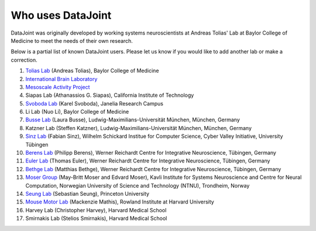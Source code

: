 .. progress: 2.0 100% Dimitri

Who uses DataJoint
==================

DataJoint was originally developed by working systems neuroscientists at Andreas Tolias' Lab at Baylor College of Medicine 
to meet the needs of their own research. 

Below is a partial list of known DataJoint users.  Please let us know if you would like to add another lab or make a correction.

1. `Tolias Lab <https://toliaslab.org>`_ (Andreas Tolias), Baylor College of Medicine
#. `International Brain Laboratory <https://www.internationalbrainlab.com>`_
#. `Mesoscale Activity Project <https://www.simonsfoundation.org/funded-project/%20multi-regional-neuronal-dynamics-of-memory-guided-flexible-behavior/>`_
#. Siapas Lab (Athanassios G. Siapas), California Institute of Technology
#. `Svoboda Lab <https://www.janelia.org/lab/svoboda-lab>`_ (Karel Svoboda), Janelia Research Campus
#. Li Lab (Nuo Li), Baylor College of Medicine
#. `Busse Lab <http://www.neuro.bio.lmu.de/research_groups/res-busse_l/index.html>`_ (Laura Busse), Ludwig-Maximilians-Universität München, München, Germany
#. Katzner Lab (Steffen Katzner), Ludwig-Maximilians-Universität München, München, Germany
#. `Sinz Lab <https://sinzlab.org>`_ (Fabian Sinz), Wilhelm Schickard Institue for Computer Science, Cyber Valley Initiative, University Tübingen
#. `Berens Lab <https://philippberens.wordpress.com/>`_ (Philipp Berens), Werner Reichardt Centre for Integrative Neuroscience, Tübingen, Germany
#. `Euler Lab <http://www.eye-tuebingen.de/eulerlab/>`_ (Thomas Euler), Werner Reichardt Centre for Integrative Neuroscience, Tübingen, Germany
#. `Bethge Lab <http://bethgelab.org/>`_ (Matthias Bethge), Werner Reichardt Centre for Integrative Neuroscience, Tübingen, Germany
#. `Moser Group <https://www.ntnu.edu/kavli/research/moser>`_ (May-Britt Moser and Edvard Moser), Kavli Institute for Systems Neuroscience and Centre for Neural Computation, Norwegian University of Science and Technology (NTNU), Trondheim, Norway
#. `Seung Lab <http://seunglab.org/>`_ (Sebastian Seung), Princeton University
#. `Mouse Motor Lab <http://www.mousemotorlab.org>`_ (Mackenzie Mathis), Rowland Institute at Harvard University
#. Harvey Lab (Christopher Harvey), Harvard Medical School
#. Smirnakis Lab (Stelios Smirnakis), Harvard Medical School
